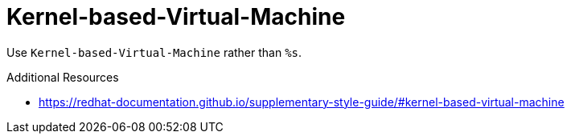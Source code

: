 :navtitle: Kernel-based-Virtual-Machine
:keywords: reference, rule, Kernel-based-Virtual-Machine

= Kernel-based-Virtual-Machine

Use `Kernel-based-Virtual-Machine` rather than `%s`.

.Additional Resources

* link:https://redhat-documentation.github.io/supplementary-style-guide/#kernel-based-virtual-machine[]

